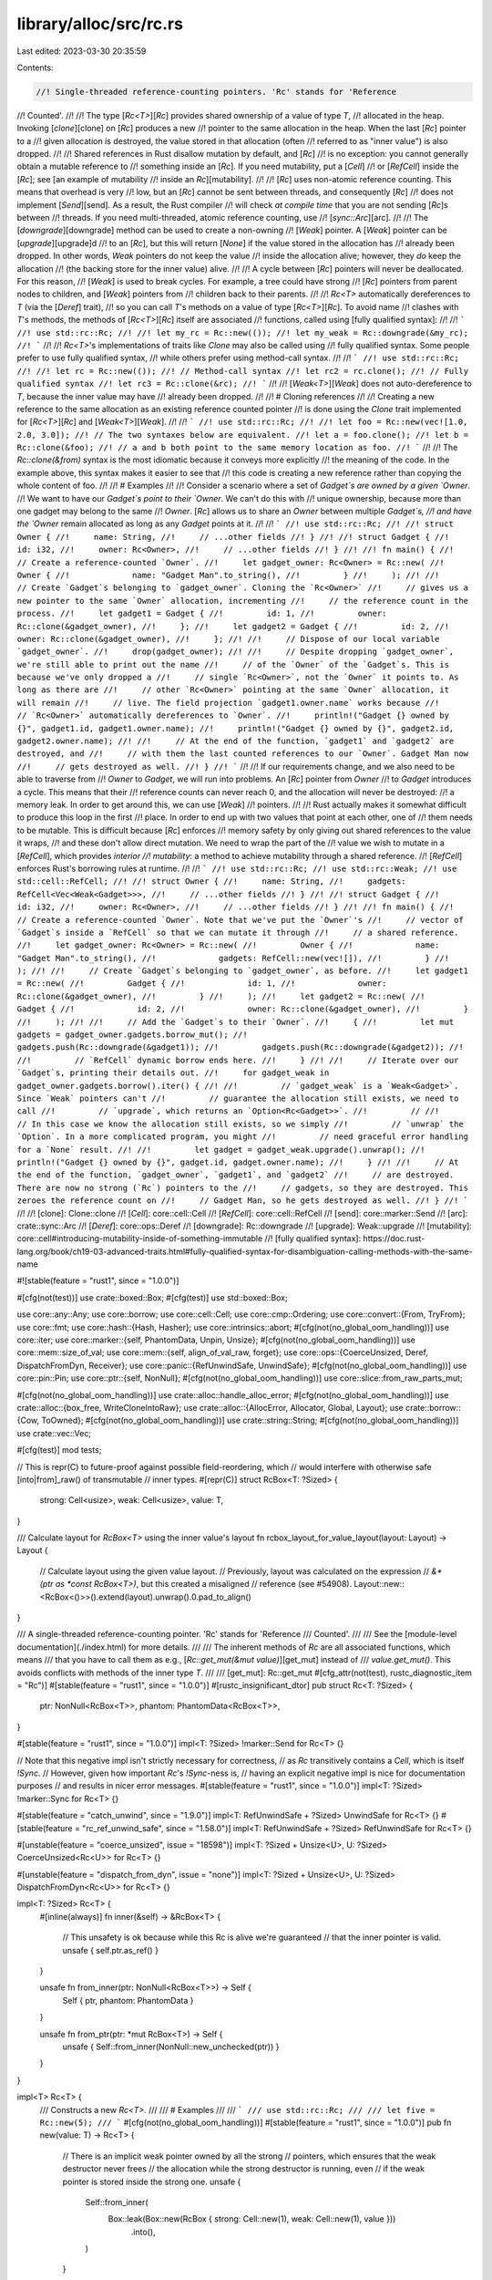 library/alloc/src/rc.rs
=======================

Last edited: 2023-03-30 20:35:59

Contents:

.. code-block:: rs

    //! Single-threaded reference-counting pointers. 'Rc' stands for 'Reference
//! Counted'.
//!
//! The type [`Rc<T>`][`Rc`] provides shared ownership of a value of type `T`,
//! allocated in the heap. Invoking [`clone`][clone] on [`Rc`] produces a new
//! pointer to the same allocation in the heap. When the last [`Rc`] pointer to a
//! given allocation is destroyed, the value stored in that allocation (often
//! referred to as "inner value") is also dropped.
//!
//! Shared references in Rust disallow mutation by default, and [`Rc`]
//! is no exception: you cannot generally obtain a mutable reference to
//! something inside an [`Rc`]. If you need mutability, put a [`Cell`]
//! or [`RefCell`] inside the [`Rc`]; see [an example of mutability
//! inside an `Rc`][mutability].
//!
//! [`Rc`] uses non-atomic reference counting. This means that overhead is very
//! low, but an [`Rc`] cannot be sent between threads, and consequently [`Rc`]
//! does not implement [`Send`][send]. As a result, the Rust compiler
//! will check *at compile time* that you are not sending [`Rc`]s between
//! threads. If you need multi-threaded, atomic reference counting, use
//! [`sync::Arc`][arc].
//!
//! The [`downgrade`][downgrade] method can be used to create a non-owning
//! [`Weak`] pointer. A [`Weak`] pointer can be [`upgrade`][upgrade]d
//! to an [`Rc`], but this will return [`None`] if the value stored in the allocation has
//! already been dropped. In other words, `Weak` pointers do not keep the value
//! inside the allocation alive; however, they *do* keep the allocation
//! (the backing store for the inner value) alive.
//!
//! A cycle between [`Rc`] pointers will never be deallocated. For this reason,
//! [`Weak`] is used to break cycles. For example, a tree could have strong
//! [`Rc`] pointers from parent nodes to children, and [`Weak`] pointers from
//! children back to their parents.
//!
//! `Rc<T>` automatically dereferences to `T` (via the [`Deref`] trait),
//! so you can call `T`'s methods on a value of type [`Rc<T>`][`Rc`]. To avoid name
//! clashes with `T`'s methods, the methods of [`Rc<T>`][`Rc`] itself are associated
//! functions, called using [fully qualified syntax]:
//!
//! ```
//! use std::rc::Rc;
//!
//! let my_rc = Rc::new(());
//! let my_weak = Rc::downgrade(&my_rc);
//! ```
//!
//! `Rc<T>`'s implementations of traits like `Clone` may also be called using
//! fully qualified syntax. Some people prefer to use fully qualified syntax,
//! while others prefer using method-call syntax.
//!
//! ```
//! use std::rc::Rc;
//!
//! let rc = Rc::new(());
//! // Method-call syntax
//! let rc2 = rc.clone();
//! // Fully qualified syntax
//! let rc3 = Rc::clone(&rc);
//! ```
//!
//! [`Weak<T>`][`Weak`] does not auto-dereference to `T`, because the inner value may have
//! already been dropped.
//!
//! # Cloning references
//!
//! Creating a new reference to the same allocation as an existing reference counted pointer
//! is done using the `Clone` trait implemented for [`Rc<T>`][`Rc`] and [`Weak<T>`][`Weak`].
//!
//! ```
//! use std::rc::Rc;
//!
//! let foo = Rc::new(vec![1.0, 2.0, 3.0]);
//! // The two syntaxes below are equivalent.
//! let a = foo.clone();
//! let b = Rc::clone(&foo);
//! // a and b both point to the same memory location as foo.
//! ```
//!
//! The `Rc::clone(&from)` syntax is the most idiomatic because it conveys more explicitly
//! the meaning of the code. In the example above, this syntax makes it easier to see that
//! this code is creating a new reference rather than copying the whole content of foo.
//!
//! # Examples
//!
//! Consider a scenario where a set of `Gadget`s are owned by a given `Owner`.
//! We want to have our `Gadget`s point to their `Owner`. We can't do this with
//! unique ownership, because more than one gadget may belong to the same
//! `Owner`. [`Rc`] allows us to share an `Owner` between multiple `Gadget`s,
//! and have the `Owner` remain allocated as long as any `Gadget` points at it.
//!
//! ```
//! use std::rc::Rc;
//!
//! struct Owner {
//!     name: String,
//!     // ...other fields
//! }
//!
//! struct Gadget {
//!     id: i32,
//!     owner: Rc<Owner>,
//!     // ...other fields
//! }
//!
//! fn main() {
//!     // Create a reference-counted `Owner`.
//!     let gadget_owner: Rc<Owner> = Rc::new(
//!         Owner {
//!             name: "Gadget Man".to_string(),
//!         }
//!     );
//!
//!     // Create `Gadget`s belonging to `gadget_owner`. Cloning the `Rc<Owner>`
//!     // gives us a new pointer to the same `Owner` allocation, incrementing
//!     // the reference count in the process.
//!     let gadget1 = Gadget {
//!         id: 1,
//!         owner: Rc::clone(&gadget_owner),
//!     };
//!     let gadget2 = Gadget {
//!         id: 2,
//!         owner: Rc::clone(&gadget_owner),
//!     };
//!
//!     // Dispose of our local variable `gadget_owner`.
//!     drop(gadget_owner);
//!
//!     // Despite dropping `gadget_owner`, we're still able to print out the name
//!     // of the `Owner` of the `Gadget`s. This is because we've only dropped a
//!     // single `Rc<Owner>`, not the `Owner` it points to. As long as there are
//!     // other `Rc<Owner>` pointing at the same `Owner` allocation, it will remain
//!     // live. The field projection `gadget1.owner.name` works because
//!     // `Rc<Owner>` automatically dereferences to `Owner`.
//!     println!("Gadget {} owned by {}", gadget1.id, gadget1.owner.name);
//!     println!("Gadget {} owned by {}", gadget2.id, gadget2.owner.name);
//!
//!     // At the end of the function, `gadget1` and `gadget2` are destroyed, and
//!     // with them the last counted references to our `Owner`. Gadget Man now
//!     // gets destroyed as well.
//! }
//! ```
//!
//! If our requirements change, and we also need to be able to traverse from
//! `Owner` to `Gadget`, we will run into problems. An [`Rc`] pointer from `Owner`
//! to `Gadget` introduces a cycle. This means that their
//! reference counts can never reach 0, and the allocation will never be destroyed:
//! a memory leak. In order to get around this, we can use [`Weak`]
//! pointers.
//!
//! Rust actually makes it somewhat difficult to produce this loop in the first
//! place. In order to end up with two values that point at each other, one of
//! them needs to be mutable. This is difficult because [`Rc`] enforces
//! memory safety by only giving out shared references to the value it wraps,
//! and these don't allow direct mutation. We need to wrap the part of the
//! value we wish to mutate in a [`RefCell`], which provides *interior
//! mutability*: a method to achieve mutability through a shared reference.
//! [`RefCell`] enforces Rust's borrowing rules at runtime.
//!
//! ```
//! use std::rc::Rc;
//! use std::rc::Weak;
//! use std::cell::RefCell;
//!
//! struct Owner {
//!     name: String,
//!     gadgets: RefCell<Vec<Weak<Gadget>>>,
//!     // ...other fields
//! }
//!
//! struct Gadget {
//!     id: i32,
//!     owner: Rc<Owner>,
//!     // ...other fields
//! }
//!
//! fn main() {
//!     // Create a reference-counted `Owner`. Note that we've put the `Owner`'s
//!     // vector of `Gadget`s inside a `RefCell` so that we can mutate it through
//!     // a shared reference.
//!     let gadget_owner: Rc<Owner> = Rc::new(
//!         Owner {
//!             name: "Gadget Man".to_string(),
//!             gadgets: RefCell::new(vec![]),
//!         }
//!     );
//!
//!     // Create `Gadget`s belonging to `gadget_owner`, as before.
//!     let gadget1 = Rc::new(
//!         Gadget {
//!             id: 1,
//!             owner: Rc::clone(&gadget_owner),
//!         }
//!     );
//!     let gadget2 = Rc::new(
//!         Gadget {
//!             id: 2,
//!             owner: Rc::clone(&gadget_owner),
//!         }
//!     );
//!
//!     // Add the `Gadget`s to their `Owner`.
//!     {
//!         let mut gadgets = gadget_owner.gadgets.borrow_mut();
//!         gadgets.push(Rc::downgrade(&gadget1));
//!         gadgets.push(Rc::downgrade(&gadget2));
//!
//!         // `RefCell` dynamic borrow ends here.
//!     }
//!
//!     // Iterate over our `Gadget`s, printing their details out.
//!     for gadget_weak in gadget_owner.gadgets.borrow().iter() {
//!
//!         // `gadget_weak` is a `Weak<Gadget>`. Since `Weak` pointers can't
//!         // guarantee the allocation still exists, we need to call
//!         // `upgrade`, which returns an `Option<Rc<Gadget>>`.
//!         //
//!         // In this case we know the allocation still exists, so we simply
//!         // `unwrap` the `Option`. In a more complicated program, you might
//!         // need graceful error handling for a `None` result.
//!
//!         let gadget = gadget_weak.upgrade().unwrap();
//!         println!("Gadget {} owned by {}", gadget.id, gadget.owner.name);
//!     }
//!
//!     // At the end of the function, `gadget_owner`, `gadget1`, and `gadget2`
//!     // are destroyed. There are now no strong (`Rc`) pointers to the
//!     // gadgets, so they are destroyed. This zeroes the reference count on
//!     // Gadget Man, so he gets destroyed as well.
//! }
//! ```
//!
//! [clone]: Clone::clone
//! [`Cell`]: core::cell::Cell
//! [`RefCell`]: core::cell::RefCell
//! [send]: core::marker::Send
//! [arc]: crate::sync::Arc
//! [`Deref`]: core::ops::Deref
//! [downgrade]: Rc::downgrade
//! [upgrade]: Weak::upgrade
//! [mutability]: core::cell#introducing-mutability-inside-of-something-immutable
//! [fully qualified syntax]: https://doc.rust-lang.org/book/ch19-03-advanced-traits.html#fully-qualified-syntax-for-disambiguation-calling-methods-with-the-same-name

#![stable(feature = "rust1", since = "1.0.0")]

#[cfg(not(test))]
use crate::boxed::Box;
#[cfg(test)]
use std::boxed::Box;

use core::any::Any;
use core::borrow;
use core::cell::Cell;
use core::cmp::Ordering;
use core::convert::{From, TryFrom};
use core::fmt;
use core::hash::{Hash, Hasher};
use core::intrinsics::abort;
#[cfg(not(no_global_oom_handling))]
use core::iter;
use core::marker::{self, PhantomData, Unpin, Unsize};
#[cfg(not(no_global_oom_handling))]
use core::mem::size_of_val;
use core::mem::{self, align_of_val_raw, forget};
use core::ops::{CoerceUnsized, Deref, DispatchFromDyn, Receiver};
use core::panic::{RefUnwindSafe, UnwindSafe};
#[cfg(not(no_global_oom_handling))]
use core::pin::Pin;
use core::ptr::{self, NonNull};
#[cfg(not(no_global_oom_handling))]
use core::slice::from_raw_parts_mut;

#[cfg(not(no_global_oom_handling))]
use crate::alloc::handle_alloc_error;
#[cfg(not(no_global_oom_handling))]
use crate::alloc::{box_free, WriteCloneIntoRaw};
use crate::alloc::{AllocError, Allocator, Global, Layout};
use crate::borrow::{Cow, ToOwned};
#[cfg(not(no_global_oom_handling))]
use crate::string::String;
#[cfg(not(no_global_oom_handling))]
use crate::vec::Vec;

#[cfg(test)]
mod tests;

// This is repr(C) to future-proof against possible field-reordering, which
// would interfere with otherwise safe [into|from]_raw() of transmutable
// inner types.
#[repr(C)]
struct RcBox<T: ?Sized> {
    strong: Cell<usize>,
    weak: Cell<usize>,
    value: T,
}

/// Calculate layout for `RcBox<T>` using the inner value's layout
fn rcbox_layout_for_value_layout(layout: Layout) -> Layout {
    // Calculate layout using the given value layout.
    // Previously, layout was calculated on the expression
    // `&*(ptr as *const RcBox<T>)`, but this created a misaligned
    // reference (see #54908).
    Layout::new::<RcBox<()>>().extend(layout).unwrap().0.pad_to_align()
}

/// A single-threaded reference-counting pointer. 'Rc' stands for 'Reference
/// Counted'.
///
/// See the [module-level documentation](./index.html) for more details.
///
/// The inherent methods of `Rc` are all associated functions, which means
/// that you have to call them as e.g., [`Rc::get_mut(&mut value)`][get_mut] instead of
/// `value.get_mut()`. This avoids conflicts with methods of the inner type `T`.
///
/// [get_mut]: Rc::get_mut
#[cfg_attr(not(test), rustc_diagnostic_item = "Rc")]
#[stable(feature = "rust1", since = "1.0.0")]
#[rustc_insignificant_dtor]
pub struct Rc<T: ?Sized> {
    ptr: NonNull<RcBox<T>>,
    phantom: PhantomData<RcBox<T>>,
}

#[stable(feature = "rust1", since = "1.0.0")]
impl<T: ?Sized> !marker::Send for Rc<T> {}

// Note that this negative impl isn't strictly necessary for correctness,
// as `Rc` transitively contains a `Cell`, which is itself `!Sync`.
// However, given how important `Rc`'s `!Sync`-ness is,
// having an explicit negative impl is nice for documentation purposes
// and results in nicer error messages.
#[stable(feature = "rust1", since = "1.0.0")]
impl<T: ?Sized> !marker::Sync for Rc<T> {}

#[stable(feature = "catch_unwind", since = "1.9.0")]
impl<T: RefUnwindSafe + ?Sized> UnwindSafe for Rc<T> {}
#[stable(feature = "rc_ref_unwind_safe", since = "1.58.0")]
impl<T: RefUnwindSafe + ?Sized> RefUnwindSafe for Rc<T> {}

#[unstable(feature = "coerce_unsized", issue = "18598")]
impl<T: ?Sized + Unsize<U>, U: ?Sized> CoerceUnsized<Rc<U>> for Rc<T> {}

#[unstable(feature = "dispatch_from_dyn", issue = "none")]
impl<T: ?Sized + Unsize<U>, U: ?Sized> DispatchFromDyn<Rc<U>> for Rc<T> {}

impl<T: ?Sized> Rc<T> {
    #[inline(always)]
    fn inner(&self) -> &RcBox<T> {
        // This unsafety is ok because while this Rc is alive we're guaranteed
        // that the inner pointer is valid.
        unsafe { self.ptr.as_ref() }
    }

    unsafe fn from_inner(ptr: NonNull<RcBox<T>>) -> Self {
        Self { ptr, phantom: PhantomData }
    }

    unsafe fn from_ptr(ptr: *mut RcBox<T>) -> Self {
        unsafe { Self::from_inner(NonNull::new_unchecked(ptr)) }
    }
}

impl<T> Rc<T> {
    /// Constructs a new `Rc<T>`.
    ///
    /// # Examples
    ///
    /// ```
    /// use std::rc::Rc;
    ///
    /// let five = Rc::new(5);
    /// ```
    #[cfg(not(no_global_oom_handling))]
    #[stable(feature = "rust1", since = "1.0.0")]
    pub fn new(value: T) -> Rc<T> {
        // There is an implicit weak pointer owned by all the strong
        // pointers, which ensures that the weak destructor never frees
        // the allocation while the strong destructor is running, even
        // if the weak pointer is stored inside the strong one.
        unsafe {
            Self::from_inner(
                Box::leak(Box::new(RcBox { strong: Cell::new(1), weak: Cell::new(1), value }))
                    .into(),
            )
        }
    }

    /// Constructs a new `Rc<T>` while giving you a `Weak<T>` to the allocation,
    /// to allow you to construct a `T` which holds a weak pointer to itself.
    ///
    /// Generally, a structure circularly referencing itself, either directly or
    /// indirectly, should not hold a strong reference to itself to prevent a memory leak.
    /// Using this function, you get access to the weak pointer during the
    /// initialization of `T`, before the `Rc<T>` is created, such that you can
    /// clone and store it inside the `T`.
    ///
    /// `new_cyclic` first allocates the managed allocation for the `Rc<T>`,
    /// then calls your closure, giving it a `Weak<T>` to this allocation,
    /// and only afterwards completes the construction of the `Rc<T>` by placing
    /// the `T` returned from your closure into the allocation.
    ///
    /// Since the new `Rc<T>` is not fully-constructed until `Rc<T>::new_cyclic`
    /// returns, calling [`upgrade`] on the weak reference inside your closure will
    /// fail and result in a `None` value.
    ///
    /// # Panics
    ///
    /// If `data_fn` panics, the panic is propagated to the caller, and the
    /// temporary [`Weak<T>`] is dropped normally.
    ///
    /// # Examples
    ///
    /// ```
    /// # #![allow(dead_code)]
    /// use std::rc::{Rc, Weak};
    ///
    /// struct Gadget {
    ///     me: Weak<Gadget>,
    /// }
    ///
    /// impl Gadget {
    ///     /// Construct a reference counted Gadget.
    ///     fn new() -> Rc<Self> {
    ///         // `me` is a `Weak<Gadget>` pointing at the new allocation of the
    ///         // `Rc` we're constructing.
    ///         Rc::new_cyclic(|me| {
    ///             // Create the actual struct here.
    ///             Gadget { me: me.clone() }
    ///         })
    ///     }
    ///
    ///     /// Return a reference counted pointer to Self.
    ///     fn me(&self) -> Rc<Self> {
    ///         self.me.upgrade().unwrap()
    ///     }
    /// }
    /// ```
    /// [`upgrade`]: Weak::upgrade
    #[cfg(not(no_global_oom_handling))]
    #[stable(feature = "arc_new_cyclic", since = "1.60.0")]
    pub fn new_cyclic<F>(data_fn: F) -> Rc<T>
    where
        F: FnOnce(&Weak<T>) -> T,
    {
        // Construct the inner in the "uninitialized" state with a single
        // weak reference.
        let uninit_ptr: NonNull<_> = Box::leak(Box::new(RcBox {
            strong: Cell::new(0),
            weak: Cell::new(1),
            value: mem::MaybeUninit::<T>::uninit(),
        }))
        .into();

        let init_ptr: NonNull<RcBox<T>> = uninit_ptr.cast();

        let weak = Weak { ptr: init_ptr };

        // It's important we don't give up ownership of the weak pointer, or
        // else the memory might be freed by the time `data_fn` returns. If
        // we really wanted to pass ownership, we could create an additional
        // weak pointer for ourselves, but this would result in additional
        // updates to the weak reference count which might not be necessary
        // otherwise.
        let data = data_fn(&weak);

        let strong = unsafe {
            let inner = init_ptr.as_ptr();
            ptr::write(ptr::addr_of_mut!((*inner).value), data);

            let prev_value = (*inner).strong.get();
            debug_assert_eq!(prev_value, 0, "No prior strong references should exist");
            (*inner).strong.set(1);

            Rc::from_inner(init_ptr)
        };

        // Strong references should collectively own a shared weak reference,
        // so don't run the destructor for our old weak reference.
        mem::forget(weak);
        strong
    }

    /// Constructs a new `Rc` with uninitialized contents.
    ///
    /// # Examples
    ///
    /// ```
    /// #![feature(new_uninit)]
    /// #![feature(get_mut_unchecked)]
    ///
    /// use std::rc::Rc;
    ///
    /// let mut five = Rc::<u32>::new_uninit();
    ///
    /// // Deferred initialization:
    /// Rc::get_mut(&mut five).unwrap().write(5);
    ///
    /// let five = unsafe { five.assume_init() };
    ///
    /// assert_eq!(*five, 5)
    /// ```
    #[cfg(not(no_global_oom_handling))]
    #[unstable(feature = "new_uninit", issue = "63291")]
    #[must_use]
    pub fn new_uninit() -> Rc<mem::MaybeUninit<T>> {
        unsafe {
            Rc::from_ptr(Rc::allocate_for_layout(
                Layout::new::<T>(),
                |layout| Global.allocate(layout),
                |mem| mem as *mut RcBox<mem::MaybeUninit<T>>,
            ))
        }
    }

    /// Constructs a new `Rc` with uninitialized contents, with the memory
    /// being filled with `0` bytes.
    ///
    /// See [`MaybeUninit::zeroed`][zeroed] for examples of correct and
    /// incorrect usage of this method.
    ///
    /// # Examples
    ///
    /// ```
    /// #![feature(new_uninit)]
    ///
    /// use std::rc::Rc;
    ///
    /// let zero = Rc::<u32>::new_zeroed();
    /// let zero = unsafe { zero.assume_init() };
    ///
    /// assert_eq!(*zero, 0)
    /// ```
    ///
    /// [zeroed]: mem::MaybeUninit::zeroed
    #[cfg(not(no_global_oom_handling))]
    #[unstable(feature = "new_uninit", issue = "63291")]
    #[must_use]
    pub fn new_zeroed() -> Rc<mem::MaybeUninit<T>> {
        unsafe {
            Rc::from_ptr(Rc::allocate_for_layout(
                Layout::new::<T>(),
                |layout| Global.allocate_zeroed(layout),
                |mem| mem as *mut RcBox<mem::MaybeUninit<T>>,
            ))
        }
    }

    /// Constructs a new `Rc<T>`, returning an error if the allocation fails
    ///
    /// # Examples
    ///
    /// ```
    /// #![feature(allocator_api)]
    /// use std::rc::Rc;
    ///
    /// let five = Rc::try_new(5);
    /// # Ok::<(), std::alloc::AllocError>(())
    /// ```
    #[unstable(feature = "allocator_api", issue = "32838")]
    pub fn try_new(value: T) -> Result<Rc<T>, AllocError> {
        // There is an implicit weak pointer owned by all the strong
        // pointers, which ensures that the weak destructor never frees
        // the allocation while the strong destructor is running, even
        // if the weak pointer is stored inside the strong one.
        unsafe {
            Ok(Self::from_inner(
                Box::leak(Box::try_new(RcBox { strong: Cell::new(1), weak: Cell::new(1), value })?)
                    .into(),
            ))
        }
    }

    /// Constructs a new `Rc` with uninitialized contents, returning an error if the allocation fails
    ///
    /// # Examples
    ///
    /// ```
    /// #![feature(allocator_api, new_uninit)]
    /// #![feature(get_mut_unchecked)]
    ///
    /// use std::rc::Rc;
    ///
    /// let mut five = Rc::<u32>::try_new_uninit()?;
    ///
    /// // Deferred initialization:
    /// Rc::get_mut(&mut five).unwrap().write(5);
    ///
    /// let five = unsafe { five.assume_init() };
    ///
    /// assert_eq!(*five, 5);
    /// # Ok::<(), std::alloc::AllocError>(())
    /// ```
    #[unstable(feature = "allocator_api", issue = "32838")]
    // #[unstable(feature = "new_uninit", issue = "63291")]
    pub fn try_new_uninit() -> Result<Rc<mem::MaybeUninit<T>>, AllocError> {
        unsafe {
            Ok(Rc::from_ptr(Rc::try_allocate_for_layout(
                Layout::new::<T>(),
                |layout| Global.allocate(layout),
                |mem| mem as *mut RcBox<mem::MaybeUninit<T>>,
            )?))
        }
    }

    /// Constructs a new `Rc` with uninitialized contents, with the memory
    /// being filled with `0` bytes, returning an error if the allocation fails
    ///
    /// See [`MaybeUninit::zeroed`][zeroed] for examples of correct and
    /// incorrect usage of this method.
    ///
    /// # Examples
    ///
    /// ```
    /// #![feature(allocator_api, new_uninit)]
    ///
    /// use std::rc::Rc;
    ///
    /// let zero = Rc::<u32>::try_new_zeroed()?;
    /// let zero = unsafe { zero.assume_init() };
    ///
    /// assert_eq!(*zero, 0);
    /// # Ok::<(), std::alloc::AllocError>(())
    /// ```
    ///
    /// [zeroed]: mem::MaybeUninit::zeroed
    #[unstable(feature = "allocator_api", issue = "32838")]
    //#[unstable(feature = "new_uninit", issue = "63291")]
    pub fn try_new_zeroed() -> Result<Rc<mem::MaybeUninit<T>>, AllocError> {
        unsafe {
            Ok(Rc::from_ptr(Rc::try_allocate_for_layout(
                Layout::new::<T>(),
                |layout| Global.allocate_zeroed(layout),
                |mem| mem as *mut RcBox<mem::MaybeUninit<T>>,
            )?))
        }
    }
    /// Constructs a new `Pin<Rc<T>>`. If `T` does not implement `Unpin`, then
    /// `value` will be pinned in memory and unable to be moved.
    #[cfg(not(no_global_oom_handling))]
    #[stable(feature = "pin", since = "1.33.0")]
    #[must_use]
    pub fn pin(value: T) -> Pin<Rc<T>> {
        unsafe { Pin::new_unchecked(Rc::new(value)) }
    }

    /// Returns the inner value, if the `Rc` has exactly one strong reference.
    ///
    /// Otherwise, an [`Err`] is returned with the same `Rc` that was
    /// passed in.
    ///
    /// This will succeed even if there are outstanding weak references.
    ///
    /// # Examples
    ///
    /// ```
    /// use std::rc::Rc;
    ///
    /// let x = Rc::new(3);
    /// assert_eq!(Rc::try_unwrap(x), Ok(3));
    ///
    /// let x = Rc::new(4);
    /// let _y = Rc::clone(&x);
    /// assert_eq!(*Rc::try_unwrap(x).unwrap_err(), 4);
    /// ```
    #[inline]
    #[stable(feature = "rc_unique", since = "1.4.0")]
    pub fn try_unwrap(this: Self) -> Result<T, Self> {
        if Rc::strong_count(&this) == 1 {
            unsafe {
                let val = ptr::read(&*this); // copy the contained object

                // Indicate to Weaks that they can't be promoted by decrementing
                // the strong count, and then remove the implicit "strong weak"
                // pointer while also handling drop logic by just crafting a
                // fake Weak.
                this.inner().dec_strong();
                let _weak = Weak { ptr: this.ptr };
                forget(this);
                Ok(val)
            }
        } else {
            Err(this)
        }
    }
}

impl<T> Rc<[T]> {
    /// Constructs a new reference-counted slice with uninitialized contents.
    ///
    /// # Examples
    ///
    /// ```
    /// #![feature(new_uninit)]
    /// #![feature(get_mut_unchecked)]
    ///
    /// use std::rc::Rc;
    ///
    /// let mut values = Rc::<[u32]>::new_uninit_slice(3);
    ///
    /// // Deferred initialization:
    /// let data = Rc::get_mut(&mut values).unwrap();
    /// data[0].write(1);
    /// data[1].write(2);
    /// data[2].write(3);
    ///
    /// let values = unsafe { values.assume_init() };
    ///
    /// assert_eq!(*values, [1, 2, 3])
    /// ```
    #[cfg(not(no_global_oom_handling))]
    #[unstable(feature = "new_uninit", issue = "63291")]
    #[must_use]
    pub fn new_uninit_slice(len: usize) -> Rc<[mem::MaybeUninit<T>]> {
        unsafe { Rc::from_ptr(Rc::allocate_for_slice(len)) }
    }

    /// Constructs a new reference-counted slice with uninitialized contents, with the memory being
    /// filled with `0` bytes.
    ///
    /// See [`MaybeUninit::zeroed`][zeroed] for examples of correct and
    /// incorrect usage of this method.
    ///
    /// # Examples
    ///
    /// ```
    /// #![feature(new_uninit)]
    ///
    /// use std::rc::Rc;
    ///
    /// let values = Rc::<[u32]>::new_zeroed_slice(3);
    /// let values = unsafe { values.assume_init() };
    ///
    /// assert_eq!(*values, [0, 0, 0])
    /// ```
    ///
    /// [zeroed]: mem::MaybeUninit::zeroed
    #[cfg(not(no_global_oom_handling))]
    #[unstable(feature = "new_uninit", issue = "63291")]
    #[must_use]
    pub fn new_zeroed_slice(len: usize) -> Rc<[mem::MaybeUninit<T>]> {
        unsafe {
            Rc::from_ptr(Rc::allocate_for_layout(
                Layout::array::<T>(len).unwrap(),
                |layout| Global.allocate_zeroed(layout),
                |mem| {
                    ptr::slice_from_raw_parts_mut(mem as *mut T, len)
                        as *mut RcBox<[mem::MaybeUninit<T>]>
                },
            ))
        }
    }
}

impl<T> Rc<mem::MaybeUninit<T>> {
    /// Converts to `Rc<T>`.
    ///
    /// # Safety
    ///
    /// As with [`MaybeUninit::assume_init`],
    /// it is up to the caller to guarantee that the inner value
    /// really is in an initialized state.
    /// Calling this when the content is not yet fully initialized
    /// causes immediate undefined behavior.
    ///
    /// [`MaybeUninit::assume_init`]: mem::MaybeUninit::assume_init
    ///
    /// # Examples
    ///
    /// ```
    /// #![feature(new_uninit)]
    /// #![feature(get_mut_unchecked)]
    ///
    /// use std::rc::Rc;
    ///
    /// let mut five = Rc::<u32>::new_uninit();
    ///
    /// // Deferred initialization:
    /// Rc::get_mut(&mut five).unwrap().write(5);
    ///
    /// let five = unsafe { five.assume_init() };
    ///
    /// assert_eq!(*five, 5)
    /// ```
    #[unstable(feature = "new_uninit", issue = "63291")]
    #[inline]
    pub unsafe fn assume_init(self) -> Rc<T> {
        unsafe { Rc::from_inner(mem::ManuallyDrop::new(self).ptr.cast()) }
    }
}

impl<T> Rc<[mem::MaybeUninit<T>]> {
    /// Converts to `Rc<[T]>`.
    ///
    /// # Safety
    ///
    /// As with [`MaybeUninit::assume_init`],
    /// it is up to the caller to guarantee that the inner value
    /// really is in an initialized state.
    /// Calling this when the content is not yet fully initialized
    /// causes immediate undefined behavior.
    ///
    /// [`MaybeUninit::assume_init`]: mem::MaybeUninit::assume_init
    ///
    /// # Examples
    ///
    /// ```
    /// #![feature(new_uninit)]
    /// #![feature(get_mut_unchecked)]
    ///
    /// use std::rc::Rc;
    ///
    /// let mut values = Rc::<[u32]>::new_uninit_slice(3);
    ///
    /// // Deferred initialization:
    /// let data = Rc::get_mut(&mut values).unwrap();
    /// data[0].write(1);
    /// data[1].write(2);
    /// data[2].write(3);
    ///
    /// let values = unsafe { values.assume_init() };
    ///
    /// assert_eq!(*values, [1, 2, 3])
    /// ```
    #[unstable(feature = "new_uninit", issue = "63291")]
    #[inline]
    pub unsafe fn assume_init(self) -> Rc<[T]> {
        unsafe { Rc::from_ptr(mem::ManuallyDrop::new(self).ptr.as_ptr() as _) }
    }
}

impl<T: ?Sized> Rc<T> {
    /// Consumes the `Rc`, returning the wrapped pointer.
    ///
    /// To avoid a memory leak the pointer must be converted back to an `Rc` using
    /// [`Rc::from_raw`].
    ///
    /// # Examples
    ///
    /// ```
    /// use std::rc::Rc;
    ///
    /// let x = Rc::new("hello".to_owned());
    /// let x_ptr = Rc::into_raw(x);
    /// assert_eq!(unsafe { &*x_ptr }, "hello");
    /// ```
    #[stable(feature = "rc_raw", since = "1.17.0")]
    pub fn into_raw(this: Self) -> *const T {
        let ptr = Self::as_ptr(&this);
        mem::forget(this);
        ptr
    }

    /// Provides a raw pointer to the data.
    ///
    /// The counts are not affected in any way and the `Rc` is not consumed. The pointer is valid
    /// for as long there are strong counts in the `Rc`.
    ///
    /// # Examples
    ///
    /// ```
    /// use std::rc::Rc;
    ///
    /// let x = Rc::new("hello".to_owned());
    /// let y = Rc::clone(&x);
    /// let x_ptr = Rc::as_ptr(&x);
    /// assert_eq!(x_ptr, Rc::as_ptr(&y));
    /// assert_eq!(unsafe { &*x_ptr }, "hello");
    /// ```
    #[stable(feature = "weak_into_raw", since = "1.45.0")]
    pub fn as_ptr(this: &Self) -> *const T {
        let ptr: *mut RcBox<T> = NonNull::as_ptr(this.ptr);

        // SAFETY: This cannot go through Deref::deref or Rc::inner because
        // this is required to retain raw/mut provenance such that e.g. `get_mut` can
        // write through the pointer after the Rc is recovered through `from_raw`.
        unsafe { ptr::addr_of_mut!((*ptr).value) }
    }

    /// Constructs an `Rc<T>` from a raw pointer.
    ///
    /// The raw pointer must have been previously returned by a call to
    /// [`Rc<U>::into_raw`][into_raw] where `U` must have the same size
    /// and alignment as `T`. This is trivially true if `U` is `T`.
    /// Note that if `U` is not `T` but has the same size and alignment, this is
    /// basically like transmuting references of different types. See
    /// [`mem::transmute`] for more information on what
    /// restrictions apply in this case.
    ///
    /// The user of `from_raw` has to make sure a specific value of `T` is only
    /// dropped once.
    ///
    /// This function is unsafe because improper use may lead to memory unsafety,
    /// even if the returned `Rc<T>` is never accessed.
    ///
    /// [into_raw]: Rc::into_raw
    ///
    /// # Examples
    ///
    /// ```
    /// use std::rc::Rc;
    ///
    /// let x = Rc::new("hello".to_owned());
    /// let x_ptr = Rc::into_raw(x);
    ///
    /// unsafe {
    ///     // Convert back to an `Rc` to prevent leak.
    ///     let x = Rc::from_raw(x_ptr);
    ///     assert_eq!(&*x, "hello");
    ///
    ///     // Further calls to `Rc::from_raw(x_ptr)` would be memory-unsafe.
    /// }
    ///
    /// // The memory was freed when `x` went out of scope above, so `x_ptr` is now dangling!
    /// ```
    #[stable(feature = "rc_raw", since = "1.17.0")]
    pub unsafe fn from_raw(ptr: *const T) -> Self {
        let offset = unsafe { data_offset(ptr) };

        // Reverse the offset to find the original RcBox.
        let rc_ptr = unsafe { ptr.byte_sub(offset) as *mut RcBox<T> };

        unsafe { Self::from_ptr(rc_ptr) }
    }

    /// Creates a new [`Weak`] pointer to this allocation.
    ///
    /// # Examples
    ///
    /// ```
    /// use std::rc::Rc;
    ///
    /// let five = Rc::new(5);
    ///
    /// let weak_five = Rc::downgrade(&five);
    /// ```
    #[must_use = "this returns a new `Weak` pointer, \
                  without modifying the original `Rc`"]
    #[stable(feature = "rc_weak", since = "1.4.0")]
    pub fn downgrade(this: &Self) -> Weak<T> {
        this.inner().inc_weak();
        // Make sure we do not create a dangling Weak
        debug_assert!(!is_dangling(this.ptr.as_ptr()));
        Weak { ptr: this.ptr }
    }

    /// Gets the number of [`Weak`] pointers to this allocation.
    ///
    /// # Examples
    ///
    /// ```
    /// use std::rc::Rc;
    ///
    /// let five = Rc::new(5);
    /// let _weak_five = Rc::downgrade(&five);
    ///
    /// assert_eq!(1, Rc::weak_count(&five));
    /// ```
    #[inline]
    #[stable(feature = "rc_counts", since = "1.15.0")]
    pub fn weak_count(this: &Self) -> usize {
        this.inner().weak() - 1
    }

    /// Gets the number of strong (`Rc`) pointers to this allocation.
    ///
    /// # Examples
    ///
    /// ```
    /// use std::rc::Rc;
    ///
    /// let five = Rc::new(5);
    /// let _also_five = Rc::clone(&five);
    ///
    /// assert_eq!(2, Rc::strong_count(&five));
    /// ```
    #[inline]
    #[stable(feature = "rc_counts", since = "1.15.0")]
    pub fn strong_count(this: &Self) -> usize {
        this.inner().strong()
    }

    /// Increments the strong reference count on the `Rc<T>` associated with the
    /// provided pointer by one.
    ///
    /// # Safety
    ///
    /// The pointer must have been obtained through `Rc::into_raw`, and the
    /// associated `Rc` instance must be valid (i.e. the strong count must be at
    /// least 1) for the duration of this method.
    ///
    /// # Examples
    ///
    /// ```
    /// use std::rc::Rc;
    ///
    /// let five = Rc::new(5);
    ///
    /// unsafe {
    ///     let ptr = Rc::into_raw(five);
    ///     Rc::increment_strong_count(ptr);
    ///
    ///     let five = Rc::from_raw(ptr);
    ///     assert_eq!(2, Rc::strong_count(&five));
    /// }
    /// ```
    #[inline]
    #[stable(feature = "rc_mutate_strong_count", since = "1.53.0")]
    pub unsafe fn increment_strong_count(ptr: *const T) {
        // Retain Rc, but don't touch refcount by wrapping in ManuallyDrop
        let rc = unsafe { mem::ManuallyDrop::new(Rc::<T>::from_raw(ptr)) };
        // Now increase refcount, but don't drop new refcount either
        let _rc_clone: mem::ManuallyDrop<_> = rc.clone();
    }

    /// Decrements the strong reference count on the `Rc<T>` associated with the
    /// provided pointer by one.
    ///
    /// # Safety
    ///
    /// The pointer must have been obtained through `Rc::into_raw`, and the
    /// associated `Rc` instance must be valid (i.e. the strong count must be at
    /// least 1) when invoking this method. This method can be used to release
    /// the final `Rc` and backing storage, but **should not** be called after
    /// the final `Rc` has been released.
    ///
    /// # Examples
    ///
    /// ```
    /// use std::rc::Rc;
    ///
    /// let five = Rc::new(5);
    ///
    /// unsafe {
    ///     let ptr = Rc::into_raw(five);
    ///     Rc::increment_strong_count(ptr);
    ///
    ///     let five = Rc::from_raw(ptr);
    ///     assert_eq!(2, Rc::strong_count(&five));
    ///     Rc::decrement_strong_count(ptr);
    ///     assert_eq!(1, Rc::strong_count(&five));
    /// }
    /// ```
    #[inline]
    #[stable(feature = "rc_mutate_strong_count", since = "1.53.0")]
    pub unsafe fn decrement_strong_count(ptr: *const T) {
        unsafe { mem::drop(Rc::from_raw(ptr)) };
    }

    /// Returns `true` if there are no other `Rc` or [`Weak`] pointers to
    /// this allocation.
    #[inline]
    fn is_unique(this: &Self) -> bool {
        Rc::weak_count(this) == 0 && Rc::strong_count(this) == 1
    }

    /// Returns a mutable reference into the given `Rc`, if there are
    /// no other `Rc` or [`Weak`] pointers to the same allocation.
    ///
    /// Returns [`None`] otherwise, because it is not safe to
    /// mutate a shared value.
    ///
    /// See also [`make_mut`][make_mut], which will [`clone`][clone]
    /// the inner value when there are other `Rc` pointers.
    ///
    /// [make_mut]: Rc::make_mut
    /// [clone]: Clone::clone
    ///
    /// # Examples
    ///
    /// ```
    /// use std::rc::Rc;
    ///
    /// let mut x = Rc::new(3);
    /// *Rc::get_mut(&mut x).unwrap() = 4;
    /// assert_eq!(*x, 4);
    ///
    /// let _y = Rc::clone(&x);
    /// assert!(Rc::get_mut(&mut x).is_none());
    /// ```
    #[inline]
    #[stable(feature = "rc_unique", since = "1.4.0")]
    pub fn get_mut(this: &mut Self) -> Option<&mut T> {
        if Rc::is_unique(this) { unsafe { Some(Rc::get_mut_unchecked(this)) } } else { None }
    }

    /// Returns a mutable reference into the given `Rc`,
    /// without any check.
    ///
    /// See also [`get_mut`], which is safe and does appropriate checks.
    ///
    /// [`get_mut`]: Rc::get_mut
    ///
    /// # Safety
    ///
    /// If any other `Rc` or [`Weak`] pointers to the same allocation exist, then
    /// they must be must not be dereferenced or have active borrows for the duration
    /// of the returned borrow, and their inner type must be exactly the same as the
    /// inner type of this Rc (including lifetimes). This is trivially the case if no
    /// such pointers exist, for example immediately after `Rc::new`.
    ///
    /// # Examples
    ///
    /// ```
    /// #![feature(get_mut_unchecked)]
    ///
    /// use std::rc::Rc;
    ///
    /// let mut x = Rc::new(String::new());
    /// unsafe {
    ///     Rc::get_mut_unchecked(&mut x).push_str("foo")
    /// }
    /// assert_eq!(*x, "foo");
    /// ```
    /// Other `Rc` pointers to the same allocation must be to the same type.
    /// ```no_run
    /// #![feature(get_mut_unchecked)]
    ///
    /// use std::rc::Rc;
    ///
    /// let x: Rc<str> = Rc::from("Hello, world!");
    /// let mut y: Rc<[u8]> = x.clone().into();
    /// unsafe {
    ///     // this is Undefined Behavior, because x's inner type is str, not [u8]
    ///     Rc::get_mut_unchecked(&mut y).fill(0xff); // 0xff is invalid in UTF-8
    /// }
    /// println!("{}", &*x); // Invalid UTF-8 in a str
    /// ```
    /// Other `Rc` pointers to the same allocation must be to the exact same type, including lifetimes.
    /// ```no_run
    /// #![feature(get_mut_unchecked)]
    ///
    /// use std::rc::Rc;
    ///
    /// let x: Rc<&str> = Rc::new("Hello, world!");
    /// {
    ///     let s = String::from("Oh, no!");
    ///     let mut y: Rc<&str> = x.clone().into();
    ///     unsafe {
    ///         // this is Undefined Behavior, because x's inner type
    ///         // is &'long str, not &'short str
    ///         *Rc::get_mut_unchecked(&mut y) = &s;
    ///     }
    /// }
    /// println!("{}", &*x); // Use-after-free
    /// ```
    #[inline]
    #[unstable(feature = "get_mut_unchecked", issue = "63292")]
    pub unsafe fn get_mut_unchecked(this: &mut Self) -> &mut T {
        // We are careful to *not* create a reference covering the "count" fields, as
        // this would conflict with accesses to the reference counts (e.g. by `Weak`).
        unsafe { &mut (*this.ptr.as_ptr()).value }
    }

    #[inline]
    #[stable(feature = "ptr_eq", since = "1.17.0")]
    /// Returns `true` if the two `Rc`s point to the same allocation in a vein similar to
    /// [`ptr::eq`]. See [that function][`ptr::eq`] for caveats when comparing `dyn Trait` pointers.
    ///
    /// # Examples
    ///
    /// ```
    /// use std::rc::Rc;
    ///
    /// let five = Rc::new(5);
    /// let same_five = Rc::clone(&five);
    /// let other_five = Rc::new(5);
    ///
    /// assert!(Rc::ptr_eq(&five, &same_five));
    /// assert!(!Rc::ptr_eq(&five, &other_five));
    /// ```
    pub fn ptr_eq(this: &Self, other: &Self) -> bool {
        this.ptr.as_ptr() == other.ptr.as_ptr()
    }
}

impl<T: Clone> Rc<T> {
    /// Makes a mutable reference into the given `Rc`.
    ///
    /// If there are other `Rc` pointers to the same allocation, then `make_mut` will
    /// [`clone`] the inner value to a new allocation to ensure unique ownership.  This is also
    /// referred to as clone-on-write.
    ///
    /// However, if there are no other `Rc` pointers to this allocation, but some [`Weak`]
    /// pointers, then the [`Weak`] pointers will be disassociated and the inner value will not
    /// be cloned.
    ///
    /// See also [`get_mut`], which will fail rather than cloning the inner value
    /// or disassociating [`Weak`] pointers.
    ///
    /// [`clone`]: Clone::clone
    /// [`get_mut`]: Rc::get_mut
    ///
    /// # Examples
    ///
    /// ```
    /// use std::rc::Rc;
    ///
    /// let mut data = Rc::new(5);
    ///
    /// *Rc::make_mut(&mut data) += 1;         // Won't clone anything
    /// let mut other_data = Rc::clone(&data); // Won't clone inner data
    /// *Rc::make_mut(&mut data) += 1;         // Clones inner data
    /// *Rc::make_mut(&mut data) += 1;         // Won't clone anything
    /// *Rc::make_mut(&mut other_data) *= 2;   // Won't clone anything
    ///
    /// // Now `data` and `other_data` point to different allocations.
    /// assert_eq!(*data, 8);
    /// assert_eq!(*other_data, 12);
    /// ```
    ///
    /// [`Weak`] pointers will be disassociated:
    ///
    /// ```
    /// use std::rc::Rc;
    ///
    /// let mut data = Rc::new(75);
    /// let weak = Rc::downgrade(&data);
    ///
    /// assert!(75 == *data);
    /// assert!(75 == *weak.upgrade().unwrap());
    ///
    /// *Rc::make_mut(&mut data) += 1;
    ///
    /// assert!(76 == *data);
    /// assert!(weak.upgrade().is_none());
    /// ```
    #[cfg(not(no_global_oom_handling))]
    #[inline]
    #[stable(feature = "rc_unique", since = "1.4.0")]
    pub fn make_mut(this: &mut Self) -> &mut T {
        if Rc::strong_count(this) != 1 {
            // Gotta clone the data, there are other Rcs.
            // Pre-allocate memory to allow writing the cloned value directly.
            let mut rc = Self::new_uninit();
            unsafe {
                let data = Rc::get_mut_unchecked(&mut rc);
                (**this).write_clone_into_raw(data.as_mut_ptr());
                *this = rc.assume_init();
            }
        } else if Rc::weak_count(this) != 0 {
            // Can just steal the data, all that's left is Weaks
            let mut rc = Self::new_uninit();
            unsafe {
                let data = Rc::get_mut_unchecked(&mut rc);
                data.as_mut_ptr().copy_from_nonoverlapping(&**this, 1);

                this.inner().dec_strong();
                // Remove implicit strong-weak ref (no need to craft a fake
                // Weak here -- we know other Weaks can clean up for us)
                this.inner().dec_weak();
                ptr::write(this, rc.assume_init());
            }
        }
        // This unsafety is ok because we're guaranteed that the pointer
        // returned is the *only* pointer that will ever be returned to T. Our
        // reference count is guaranteed to be 1 at this point, and we required
        // the `Rc<T>` itself to be `mut`, so we're returning the only possible
        // reference to the allocation.
        unsafe { &mut this.ptr.as_mut().value }
    }

    /// If we have the only reference to `T` then unwrap it. Otherwise, clone `T` and return the
    /// clone.
    ///
    /// Assuming `rc_t` is of type `Rc<T>`, this function is functionally equivalent to
    /// `(*rc_t).clone()`, but will avoid cloning the inner value where possible.
    ///
    /// # Examples
    ///
    /// ```
    /// #![feature(arc_unwrap_or_clone)]
    /// # use std::{ptr, rc::Rc};
    /// let inner = String::from("test");
    /// let ptr = inner.as_ptr();
    ///
    /// let rc = Rc::new(inner);
    /// let inner = Rc::unwrap_or_clone(rc);
    /// // The inner value was not cloned
    /// assert!(ptr::eq(ptr, inner.as_ptr()));
    ///
    /// let rc = Rc::new(inner);
    /// let rc2 = rc.clone();
    /// let inner = Rc::unwrap_or_clone(rc);
    /// // Because there were 2 references, we had to clone the inner value.
    /// assert!(!ptr::eq(ptr, inner.as_ptr()));
    /// // `rc2` is the last reference, so when we unwrap it we get back
    /// // the original `String`.
    /// let inner = Rc::unwrap_or_clone(rc2);
    /// assert!(ptr::eq(ptr, inner.as_ptr()));
    /// ```
    #[inline]
    #[unstable(feature = "arc_unwrap_or_clone", issue = "93610")]
    pub fn unwrap_or_clone(this: Self) -> T {
        Rc::try_unwrap(this).unwrap_or_else(|rc| (*rc).clone())
    }
}

impl Rc<dyn Any> {
    /// Attempt to downcast the `Rc<dyn Any>` to a concrete type.
    ///
    /// # Examples
    ///
    /// ```
    /// use std::any::Any;
    /// use std::rc::Rc;
    ///
    /// fn print_if_string(value: Rc<dyn Any>) {
    ///     if let Ok(string) = value.downcast::<String>() {
    ///         println!("String ({}): {}", string.len(), string);
    ///     }
    /// }
    ///
    /// let my_string = "Hello World".to_string();
    /// print_if_string(Rc::new(my_string));
    /// print_if_string(Rc::new(0i8));
    /// ```
    #[inline]
    #[stable(feature = "rc_downcast", since = "1.29.0")]
    pub fn downcast<T: Any>(self) -> Result<Rc<T>, Rc<dyn Any>> {
        if (*self).is::<T>() {
            unsafe {
                let ptr = self.ptr.cast::<RcBox<T>>();
                forget(self);
                Ok(Rc::from_inner(ptr))
            }
        } else {
            Err(self)
        }
    }

    /// Downcasts the `Rc<dyn Any>` to a concrete type.
    ///
    /// For a safe alternative see [`downcast`].
    ///
    /// # Examples
    ///
    /// ```
    /// #![feature(downcast_unchecked)]
    ///
    /// use std::any::Any;
    /// use std::rc::Rc;
    ///
    /// let x: Rc<dyn Any> = Rc::new(1_usize);
    ///
    /// unsafe {
    ///     assert_eq!(*x.downcast_unchecked::<usize>(), 1);
    /// }
    /// ```
    ///
    /// # Safety
    ///
    /// The contained value must be of type `T`. Calling this method
    /// with the incorrect type is *undefined behavior*.
    ///
    ///
    /// [`downcast`]: Self::downcast
    #[inline]
    #[unstable(feature = "downcast_unchecked", issue = "90850")]
    pub unsafe fn downcast_unchecked<T: Any>(self) -> Rc<T> {
        unsafe {
            let ptr = self.ptr.cast::<RcBox<T>>();
            mem::forget(self);
            Rc::from_inner(ptr)
        }
    }
}

impl<T: ?Sized> Rc<T> {
    /// Allocates an `RcBox<T>` with sufficient space for
    /// a possibly-unsized inner value where the value has the layout provided.
    ///
    /// The function `mem_to_rcbox` is called with the data pointer
    /// and must return back a (potentially fat)-pointer for the `RcBox<T>`.
    #[cfg(not(no_global_oom_handling))]
    unsafe fn allocate_for_layout(
        value_layout: Layout,
        allocate: impl FnOnce(Layout) -> Result<NonNull<[u8]>, AllocError>,
        mem_to_rcbox: impl FnOnce(*mut u8) -> *mut RcBox<T>,
    ) -> *mut RcBox<T> {
        let layout = rcbox_layout_for_value_layout(value_layout);
        unsafe {
            Rc::try_allocate_for_layout(value_layout, allocate, mem_to_rcbox)
                .unwrap_or_else(|_| handle_alloc_error(layout))
        }
    }

    /// Allocates an `RcBox<T>` with sufficient space for
    /// a possibly-unsized inner value where the value has the layout provided,
    /// returning an error if allocation fails.
    ///
    /// The function `mem_to_rcbox` is called with the data pointer
    /// and must return back a (potentially fat)-pointer for the `RcBox<T>`.
    #[inline]
    unsafe fn try_allocate_for_layout(
        value_layout: Layout,
        allocate: impl FnOnce(Layout) -> Result<NonNull<[u8]>, AllocError>,
        mem_to_rcbox: impl FnOnce(*mut u8) -> *mut RcBox<T>,
    ) -> Result<*mut RcBox<T>, AllocError> {
        let layout = rcbox_layout_for_value_layout(value_layout);

        // Allocate for the layout.
        let ptr = allocate(layout)?;

        // Initialize the RcBox
        let inner = mem_to_rcbox(ptr.as_non_null_ptr().as_ptr());
        unsafe {
            debug_assert_eq!(Layout::for_value(&*inner), layout);

            ptr::write(&mut (*inner).strong, Cell::new(1));
            ptr::write(&mut (*inner).weak, Cell::new(1));
        }

        Ok(inner)
    }

    /// Allocates an `RcBox<T>` with sufficient space for an unsized inner value
    #[cfg(not(no_global_oom_handling))]
    unsafe fn allocate_for_ptr(ptr: *const T) -> *mut RcBox<T> {
        // Allocate for the `RcBox<T>` using the given value.
        unsafe {
            Self::allocate_for_layout(
                Layout::for_value(&*ptr),
                |layout| Global.allocate(layout),
                |mem| mem.with_metadata_of(ptr as *const RcBox<T>),
            )
        }
    }

    #[cfg(not(no_global_oom_handling))]
    fn from_box(v: Box<T>) -> Rc<T> {
        unsafe {
            let (box_unique, alloc) = Box::into_unique(v);
            let bptr = box_unique.as_ptr();

            let value_size = size_of_val(&*bptr);
            let ptr = Self::allocate_for_ptr(bptr);

            // Copy value as bytes
            ptr::copy_nonoverlapping(
                bptr as *const T as *const u8,
                &mut (*ptr).value as *mut _ as *mut u8,
                value_size,
            );

            // Free the allocation without dropping its contents
            box_free(box_unique, alloc);

            Self::from_ptr(ptr)
        }
    }
}

impl<T> Rc<[T]> {
    /// Allocates an `RcBox<[T]>` with the given length.
    #[cfg(not(no_global_oom_handling))]
    unsafe fn allocate_for_slice(len: usize) -> *mut RcBox<[T]> {
        unsafe {
            Self::allocate_for_layout(
                Layout::array::<T>(len).unwrap(),
                |layout| Global.allocate(layout),
                |mem| ptr::slice_from_raw_parts_mut(mem as *mut T, len) as *mut RcBox<[T]>,
            )
        }
    }

    /// Copy elements from slice into newly allocated `Rc<[T]>`
    ///
    /// Unsafe because the caller must either take ownership or bind `T: Copy`
    #[cfg(not(no_global_oom_handling))]
    unsafe fn copy_from_slice(v: &[T]) -> Rc<[T]> {
        unsafe {
            let ptr = Self::allocate_for_slice(v.len());
            ptr::copy_nonoverlapping(v.as_ptr(), &mut (*ptr).value as *mut [T] as *mut T, v.len());
            Self::from_ptr(ptr)
        }
    }

    /// Constructs an `Rc<[T]>` from an iterator known to be of a certain size.
    ///
    /// Behavior is undefined should the size be wrong.
    #[cfg(not(no_global_oom_handling))]
    unsafe fn from_iter_exact(iter: impl iter::Iterator<Item = T>, len: usize) -> Rc<[T]> {
        // Panic guard while cloning T elements.
        // In the event of a panic, elements that have been written
        // into the new RcBox will be dropped, then the memory freed.
        struct Guard<T> {
            mem: NonNull<u8>,
            elems: *mut T,
            layout: Layout,
            n_elems: usize,
        }

        impl<T> Drop for Guard<T> {
            fn drop(&mut self) {
                unsafe {
                    let slice = from_raw_parts_mut(self.elems, self.n_elems);
                    ptr::drop_in_place(slice);

                    Global.deallocate(self.mem, self.layout);
                }
            }
        }

        unsafe {
            let ptr = Self::allocate_for_slice(len);

            let mem = ptr as *mut _ as *mut u8;
            let layout = Layout::for_value(&*ptr);

            // Pointer to first element
            let elems = &mut (*ptr).value as *mut [T] as *mut T;

            let mut guard = Guard { mem: NonNull::new_unchecked(mem), elems, layout, n_elems: 0 };

            for (i, item) in iter.enumerate() {
                ptr::write(elems.add(i), item);
                guard.n_elems += 1;
            }

            // All clear. Forget the guard so it doesn't free the new RcBox.
            forget(guard);

            Self::from_ptr(ptr)
        }
    }
}

/// Specialization trait used for `From<&[T]>`.
trait RcFromSlice<T> {
    fn from_slice(slice: &[T]) -> Self;
}

#[cfg(not(no_global_oom_handling))]
impl<T: Clone> RcFromSlice<T> for Rc<[T]> {
    #[inline]
    default fn from_slice(v: &[T]) -> Self {
        unsafe { Self::from_iter_exact(v.iter().cloned(), v.len()) }
    }
}

#[cfg(not(no_global_oom_handling))]
impl<T: Copy> RcFromSlice<T> for Rc<[T]> {
    #[inline]
    fn from_slice(v: &[T]) -> Self {
        unsafe { Rc::copy_from_slice(v) }
    }
}

#[stable(feature = "rust1", since = "1.0.0")]
impl<T: ?Sized> Deref for Rc<T> {
    type Target = T;

    #[inline(always)]
    fn deref(&self) -> &T {
        &self.inner().value
    }
}

#[unstable(feature = "receiver_trait", issue = "none")]
impl<T: ?Sized> Receiver for Rc<T> {}

#[stable(feature = "rust1", since = "1.0.0")]
unsafe impl<#[may_dangle] T: ?Sized> Drop for Rc<T> {
    /// Drops the `Rc`.
    ///
    /// This will decrement the strong reference count. If the strong reference
    /// count reaches zero then the only other references (if any) are
    /// [`Weak`], so we `drop` the inner value.
    ///
    /// # Examples
    ///
    /// ```
    /// use std::rc::Rc;
    ///
    /// struct Foo;
    ///
    /// impl Drop for Foo {
    ///     fn drop(&mut self) {
    ///         println!("dropped!");
    ///     }
    /// }
    ///
    /// let foo  = Rc::new(Foo);
    /// let foo2 = Rc::clone(&foo);
    ///
    /// drop(foo);    // Doesn't print anything
    /// drop(foo2);   // Prints "dropped!"
    /// ```
    fn drop(&mut self) {
        unsafe {
            self.inner().dec_strong();
            if self.inner().strong() == 0 {
                // destroy the contained object
                ptr::drop_in_place(Self::get_mut_unchecked(self));

                // remove the implicit "strong weak" pointer now that we've
                // destroyed the contents.
                self.inner().dec_weak();

                if self.inner().weak() == 0 {
                    Global.deallocate(self.ptr.cast(), Layout::for_value(self.ptr.as_ref()));
                }
            }
        }
    }
}

#[stable(feature = "rust1", since = "1.0.0")]
impl<T: ?Sized> Clone for Rc<T> {
    /// Makes a clone of the `Rc` pointer.
    ///
    /// This creates another pointer to the same allocation, increasing the
    /// strong reference count.
    ///
    /// # Examples
    ///
    /// ```
    /// use std::rc::Rc;
    ///
    /// let five = Rc::new(5);
    ///
    /// let _ = Rc::clone(&five);
    /// ```
    #[inline]
    fn clone(&self) -> Rc<T> {
        unsafe {
            self.inner().inc_strong();
            Self::from_inner(self.ptr)
        }
    }
}

#[cfg(not(no_global_oom_handling))]
#[stable(feature = "rust1", since = "1.0.0")]
impl<T: Default> Default for Rc<T> {
    /// Creates a new `Rc<T>`, with the `Default` value for `T`.
    ///
    /// # Examples
    ///
    /// ```
    /// use std::rc::Rc;
    ///
    /// let x: Rc<i32> = Default::default();
    /// assert_eq!(*x, 0);
    /// ```
    #[inline]
    fn default() -> Rc<T> {
        Rc::new(Default::default())
    }
}

#[stable(feature = "rust1", since = "1.0.0")]
trait RcEqIdent<T: ?Sized + PartialEq> {
    fn eq(&self, other: &Rc<T>) -> bool;
    fn ne(&self, other: &Rc<T>) -> bool;
}

#[stable(feature = "rust1", since = "1.0.0")]
impl<T: ?Sized + PartialEq> RcEqIdent<T> for Rc<T> {
    #[inline]
    default fn eq(&self, other: &Rc<T>) -> bool {
        **self == **other
    }

    #[inline]
    default fn ne(&self, other: &Rc<T>) -> bool {
        **self != **other
    }
}

// Hack to allow specializing on `Eq` even though `Eq` has a method.
#[rustc_unsafe_specialization_marker]
pub(crate) trait MarkerEq: PartialEq<Self> {}

impl<T: Eq> MarkerEq for T {}

/// We're doing this specialization here, and not as a more general optimization on `&T`, because it
/// would otherwise add a cost to all equality checks on refs. We assume that `Rc`s are used to
/// store large values, that are slow to clone, but also heavy to check for equality, causing this
/// cost to pay off more easily. It's also more likely to have two `Rc` clones, that point to
/// the same value, than two `&T`s.
///
/// We can only do this when `T: Eq` as a `PartialEq` might be deliberately irreflexive.
#[stable(feature = "rust1", since = "1.0.0")]
impl<T: ?Sized + MarkerEq> RcEqIdent<T> for Rc<T> {
    #[inline]
    fn eq(&self, other: &Rc<T>) -> bool {
        Rc::ptr_eq(self, other) || **self == **other
    }

    #[inline]
    fn ne(&self, other: &Rc<T>) -> bool {
        !Rc::ptr_eq(self, other) && **self != **other
    }
}

#[stable(feature = "rust1", since = "1.0.0")]
impl<T: ?Sized + PartialEq> PartialEq for Rc<T> {
    /// Equality for two `Rc`s.
    ///
    /// Two `Rc`s are equal if their inner values are equal, even if they are
    /// stored in different allocation.
    ///
    /// If `T` also implements `Eq` (implying reflexivity of equality),
    /// two `Rc`s that point to the same allocation are
    /// always equal.
    ///
    /// # Examples
    ///
    /// ```
    /// use std::rc::Rc;
    ///
    /// let five = Rc::new(5);
    ///
    /// assert!(five == Rc::new(5));
    /// ```
    #[inline]
    fn eq(&self, other: &Rc<T>) -> bool {
        RcEqIdent::eq(self, other)
    }

    /// Inequality for two `Rc`s.
    ///
    /// Two `Rc`s are unequal if their inner values are unequal.
    ///
    /// If `T` also implements `Eq` (implying reflexivity of equality),
    /// two `Rc`s that point to the same allocation are
    /// never unequal.
    ///
    /// # Examples
    ///
    /// ```
    /// use std::rc::Rc;
    ///
    /// let five = Rc::new(5);
    ///
    /// assert!(five != Rc::new(6));
    /// ```
    #[inline]
    fn ne(&self, other: &Rc<T>) -> bool {
        RcEqIdent::ne(self, other)
    }
}

#[stable(feature = "rust1", since = "1.0.0")]
impl<T: ?Sized + Eq> Eq for Rc<T> {}

#[stable(feature = "rust1", since = "1.0.0")]
impl<T: ?Sized + PartialOrd> PartialOrd for Rc<T> {
    /// Partial comparison for two `Rc`s.
    ///
    /// The two are compared by calling `partial_cmp()` on their inner values.
    ///
    /// # Examples
    ///
    /// ```
    /// use std::rc::Rc;
    /// use std::cmp::Ordering;
    ///
    /// let five = Rc::new(5);
    ///
    /// assert_eq!(Some(Ordering::Less), five.partial_cmp(&Rc::new(6)));
    /// ```
    #[inline(always)]
    fn partial_cmp(&self, other: &Rc<T>) -> Option<Ordering> {
        (**self).partial_cmp(&**other)
    }

    /// Less-than comparison for two `Rc`s.
    ///
    /// The two are compared by calling `<` on their inner values.
    ///
    /// # Examples
    ///
    /// ```
    /// use std::rc::Rc;
    ///
    /// let five = Rc::new(5);
    ///
    /// assert!(five < Rc::new(6));
    /// ```
    #[inline(always)]
    fn lt(&self, other: &Rc<T>) -> bool {
        **self < **other
    }

    /// 'Less than or equal to' comparison for two `Rc`s.
    ///
    /// The two are compared by calling `<=` on their inner values.
    ///
    /// # Examples
    ///
    /// ```
    /// use std::rc::Rc;
    ///
    /// let five = Rc::new(5);
    ///
    /// assert!(five <= Rc::new(5));
    /// ```
    #[inline(always)]
    fn le(&self, other: &Rc<T>) -> bool {
        **self <= **other
    }

    /// Greater-than comparison for two `Rc`s.
    ///
    /// The two are compared by calling `>` on their inner values.
    ///
    /// # Examples
    ///
    /// ```
    /// use std::rc::Rc;
    ///
    /// let five = Rc::new(5);
    ///
    /// assert!(five > Rc::new(4));
    /// ```
    #[inline(always)]
    fn gt(&self, other: &Rc<T>) -> bool {
        **self > **other
    }

    /// 'Greater than or equal to' comparison for two `Rc`s.
    ///
    /// The two are compared by calling `>=` on their inner values.
    ///
    /// # Examples
    ///
    /// ```
    /// use std::rc::Rc;
    ///
    /// let five = Rc::new(5);
    ///
    /// assert!(five >= Rc::new(5));
    /// ```
    #[inline(always)]
    fn ge(&self, other: &Rc<T>) -> bool {
        **self >= **other
    }
}

#[stable(feature = "rust1", since = "1.0.0")]
impl<T: ?Sized + Ord> Ord for Rc<T> {
    /// Comparison for two `Rc`s.
    ///
    /// The two are compared by calling `cmp()` on their inner values.
    ///
    /// # Examples
    ///
    /// ```
    /// use std::rc::Rc;
    /// use std::cmp::Ordering;
    ///
    /// let five = Rc::new(5);
    ///
    /// assert_eq!(Ordering::Less, five.cmp(&Rc::new(6)));
    /// ```
    #[inline]
    fn cmp(&self, other: &Rc<T>) -> Ordering {
        (**self).cmp(&**other)
    }
}

#[stable(feature = "rust1", since = "1.0.0")]
impl<T: ?Sized + Hash> Hash for Rc<T> {
    fn hash<H: Hasher>(&self, state: &mut H) {
        (**self).hash(state);
    }
}

#[stable(feature = "rust1", since = "1.0.0")]
impl<T: ?Sized + fmt::Display> fmt::Display for Rc<T> {
    fn fmt(&self, f: &mut fmt::Formatter<'_>) -> fmt::Result {
        fmt::Display::fmt(&**self, f)
    }
}

#[stable(feature = "rust1", since = "1.0.0")]
impl<T: ?Sized + fmt::Debug> fmt::Debug for Rc<T> {
    fn fmt(&self, f: &mut fmt::Formatter<'_>) -> fmt::Result {
        fmt::Debug::fmt(&**self, f)
    }
}

#[stable(feature = "rust1", since = "1.0.0")]
impl<T: ?Sized> fmt::Pointer for Rc<T> {
    fn fmt(&self, f: &mut fmt::Formatter<'_>) -> fmt::Result {
        fmt::Pointer::fmt(&(&**self as *const T), f)
    }
}

#[cfg(not(no_global_oom_handling))]
#[stable(feature = "from_for_ptrs", since = "1.6.0")]
impl<T> From<T> for Rc<T> {
    /// Converts a generic type `T` into an `Rc<T>`
    ///
    /// The conversion allocates on the heap and moves `t`
    /// from the stack into it.
    ///
    /// # Example
    /// ```rust
    /// # use std::rc::Rc;
    /// let x = 5;
    /// let rc = Rc::new(5);
    ///
    /// assert_eq!(Rc::from(x), rc);
    /// ```
    fn from(t: T) -> Self {
        Rc::new(t)
    }
}

#[cfg(not(no_global_oom_handling))]
#[stable(feature = "shared_from_slice", since = "1.21.0")]
impl<T: Clone> From<&[T]> for Rc<[T]> {
    /// Allocate a reference-counted slice and fill it by cloning `v`'s items.
    ///
    /// # Example
    ///
    /// ```
    /// # use std::rc::Rc;
    /// let original: &[i32] = &[1, 2, 3];
    /// let shared: Rc<[i32]> = Rc::from(original);
    /// assert_eq!(&[1, 2, 3], &shared[..]);
    /// ```
    #[inline]
    fn from(v: &[T]) -> Rc<[T]> {
        <Self as RcFromSlice<T>>::from_slice(v)
    }
}

#[cfg(not(no_global_oom_handling))]
#[stable(feature = "shared_from_slice", since = "1.21.0")]
impl From<&str> for Rc<str> {
    /// Allocate a reference-counted string slice and copy `v` into it.
    ///
    /// # Example
    ///
    /// ```
    /// # use std::rc::Rc;
    /// let shared: Rc<str> = Rc::from("statue");
    /// assert_eq!("statue", &shared[..]);
    /// ```
    #[inline]
    fn from(v: &str) -> Rc<str> {
        let rc = Rc::<[u8]>::from(v.as_bytes());
        unsafe { Rc::from_raw(Rc::into_raw(rc) as *const str) }
    }
}

#[cfg(not(no_global_oom_handling))]
#[stable(feature = "shared_from_slice", since = "1.21.0")]
impl From<String> for Rc<str> {
    /// Allocate a reference-counted string slice and copy `v` into it.
    ///
    /// # Example
    ///
    /// ```
    /// # use std::rc::Rc;
    /// let original: String = "statue".to_owned();
    /// let shared: Rc<str> = Rc::from(original);
    /// assert_eq!("statue", &shared[..]);
    /// ```
    #[inline]
    fn from(v: String) -> Rc<str> {
        Rc::from(&v[..])
    }
}

#[cfg(not(no_global_oom_handling))]
#[stable(feature = "shared_from_slice", since = "1.21.0")]
impl<T: ?Sized> From<Box<T>> for Rc<T> {
    /// Move a boxed object to a new, reference counted, allocation.
    ///
    /// # Example
    ///
    /// ```
    /// # use std::rc::Rc;
    /// let original: Box<i32> = Box::new(1);
    /// let shared: Rc<i32> = Rc::from(original);
    /// assert_eq!(1, *shared);
    /// ```
    #[inline]
    fn from(v: Box<T>) -> Rc<T> {
        Rc::from_box(v)
    }
}

#[cfg(not(no_global_oom_handling))]
#[stable(feature = "shared_from_slice", since = "1.21.0")]
impl<T> From<Vec<T>> for Rc<[T]> {
    /// Allocate a reference-counted slice and move `v`'s items into it.
    ///
    /// # Example
    ///
    /// ```
    /// # use std::rc::Rc;
    /// let original: Box<Vec<i32>> = Box::new(vec![1, 2, 3]);
    /// let shared: Rc<Vec<i32>> = Rc::from(original);
    /// assert_eq!(vec![1, 2, 3], *shared);
    /// ```
    #[inline]
    fn from(mut v: Vec<T>) -> Rc<[T]> {
        unsafe {
            let rc = Rc::copy_from_slice(&v);
            // Allow the Vec to free its memory, but not destroy its contents
            v.set_len(0);
            rc
        }
    }
}

#[stable(feature = "shared_from_cow", since = "1.45.0")]
impl<'a, B> From<Cow<'a, B>> for Rc<B>
where
    B: ToOwned + ?Sized,
    Rc<B>: From<&'a B> + From<B::Owned>,
{
    /// Create a reference-counted pointer from
    /// a clone-on-write pointer by copying its content.
    ///
    /// # Example
    ///
    /// ```rust
    /// # use std::rc::Rc;
    /// # use std::borrow::Cow;
    /// let cow: Cow<str> = Cow::Borrowed("eggplant");
    /// let shared: Rc<str> = Rc::from(cow);
    /// assert_eq!("eggplant", &shared[..]);
    /// ```
    #[inline]
    fn from(cow: Cow<'a, B>) -> Rc<B> {
        match cow {
            Cow::Borrowed(s) => Rc::from(s),
            Cow::Owned(s) => Rc::from(s),
        }
    }
}

#[stable(feature = "shared_from_str", since = "1.62.0")]
impl From<Rc<str>> for Rc<[u8]> {
    /// Converts a reference-counted string slice into a byte slice.
    ///
    /// # Example
    ///
    /// ```
    /// # use std::rc::Rc;
    /// let string: Rc<str> = Rc::from("eggplant");
    /// let bytes: Rc<[u8]> = Rc::from(string);
    /// assert_eq!("eggplant".as_bytes(), bytes.as_ref());
    /// ```
    #[inline]
    fn from(rc: Rc<str>) -> Self {
        // SAFETY: `str` has the same layout as `[u8]`.
        unsafe { Rc::from_raw(Rc::into_raw(rc) as *const [u8]) }
    }
}

#[stable(feature = "boxed_slice_try_from", since = "1.43.0")]
impl<T, const N: usize> TryFrom<Rc<[T]>> for Rc<[T; N]> {
    type Error = Rc<[T]>;

    fn try_from(boxed_slice: Rc<[T]>) -> Result<Self, Self::Error> {
        if boxed_slice.len() == N {
            Ok(unsafe { Rc::from_raw(Rc::into_raw(boxed_slice) as *mut [T; N]) })
        } else {
            Err(boxed_slice)
        }
    }
}

#[cfg(not(no_global_oom_handling))]
#[stable(feature = "shared_from_iter", since = "1.37.0")]
impl<T> iter::FromIterator<T> for Rc<[T]> {
    /// Takes each element in the `Iterator` and collects it into an `Rc<[T]>`.
    ///
    /// # Performance characteristics
    ///
    /// ## The general case
    ///
    /// In the general case, collecting into `Rc<[T]>` is done by first
    /// collecting into a `Vec<T>`. That is, when writing the following:
    ///
    /// ```rust
    /// # use std::rc::Rc;
    /// let evens: Rc<[u8]> = (0..10).filter(|&x| x % 2 == 0).collect();
    /// # assert_eq!(&*evens, &[0, 2, 4, 6, 8]);
    /// ```
    ///
    /// this behaves as if we wrote:
    ///
    /// ```rust
    /// # use std::rc::Rc;
    /// let evens: Rc<[u8]> = (0..10).filter(|&x| x % 2 == 0)
    ///     .collect::<Vec<_>>() // The first set of allocations happens here.
    ///     .into(); // A second allocation for `Rc<[T]>` happens here.
    /// # assert_eq!(&*evens, &[0, 2, 4, 6, 8]);
    /// ```
    ///
    /// This will allocate as many times as needed for constructing the `Vec<T>`
    /// and then it will allocate once for turning the `Vec<T>` into the `Rc<[T]>`.
    ///
    /// ## Iterators of known length
    ///
    /// When your `Iterator` implements `TrustedLen` and is of an exact size,
    /// a single allocation will be made for the `Rc<[T]>`. For example:
    ///
    /// ```rust
    /// # use std::rc::Rc;
    /// let evens: Rc<[u8]> = (0..10).collect(); // Just a single allocation happens here.
    /// # assert_eq!(&*evens, &*(0..10).collect::<Vec<_>>());
    /// ```
    fn from_iter<I: iter::IntoIterator<Item = T>>(iter: I) -> Self {
        ToRcSlice::to_rc_slice(iter.into_iter())
    }
}

/// Specialization trait used for collecting into `Rc<[T]>`.
#[cfg(not(no_global_oom_handling))]
trait ToRcSlice<T>: Iterator<Item = T> + Sized {
    fn to_rc_slice(self) -> Rc<[T]>;
}

#[cfg(not(no_global_oom_handling))]
impl<T, I: Iterator<Item = T>> ToRcSlice<T> for I {
    default fn to_rc_slice(self) -> Rc<[T]> {
        self.collect::<Vec<T>>().into()
    }
}

#[cfg(not(no_global_oom_handling))]
impl<T, I: iter::TrustedLen<Item = T>> ToRcSlice<T> for I {
    fn to_rc_slice(self) -> Rc<[T]> {
        // This is the case for a `TrustedLen` iterator.
        let (low, high) = self.size_hint();
        if let Some(high) = high {
            debug_assert_eq!(
                low,
                high,
                "TrustedLen iterator's size hint is not exact: {:?}",
                (low, high)
            );

            unsafe {
                // SAFETY: We need to ensure that the iterator has an exact length and we have.
                Rc::from_iter_exact(self, low)
            }
        } else {
            // TrustedLen contract guarantees that `upper_bound == `None` implies an iterator
            // length exceeding `usize::MAX`.
            // The default implementation would collect into a vec which would panic.
            // Thus we panic here immediately without invoking `Vec` code.
            panic!("capacity overflow");
        }
    }
}

/// `Weak` is a version of [`Rc`] that holds a non-owning reference to the
/// managed allocation. The allocation is accessed by calling [`upgrade`] on the `Weak`
/// pointer, which returns an <code>[Option]<[Rc]\<T>></code>.
///
/// Since a `Weak` reference does not count towards ownership, it will not
/// prevent the value stored in the allocation from being dropped, and `Weak` itself makes no
/// guarantees about the value still being present. Thus it may return [`None`]
/// when [`upgrade`]d. Note however that a `Weak` reference *does* prevent the allocation
/// itself (the backing store) from being deallocated.
///
/// A `Weak` pointer is useful for keeping a temporary reference to the allocation
/// managed by [`Rc`] without preventing its inner value from being dropped. It is also used to
/// prevent circular references between [`Rc`] pointers, since mutual owning references
/// would never allow either [`Rc`] to be dropped. For example, a tree could
/// have strong [`Rc`] pointers from parent nodes to children, and `Weak`
/// pointers from children back to their parents.
///
/// The typical way to obtain a `Weak` pointer is to call [`Rc::downgrade`].
///
/// [`upgrade`]: Weak::upgrade
#[stable(feature = "rc_weak", since = "1.4.0")]
pub struct Weak<T: ?Sized> {
    // This is a `NonNull` to allow optimizing the size of this type in enums,
    // but it is not necessarily a valid pointer.
    // `Weak::new` sets this to `usize::MAX` so that it doesn’t need
    // to allocate space on the heap. That's not a value a real pointer
    // will ever have because RcBox has alignment at least 2.
    // This is only possible when `T: Sized`; unsized `T` never dangle.
    ptr: NonNull<RcBox<T>>,
}

#[stable(feature = "rc_weak", since = "1.4.0")]
impl<T: ?Sized> !marker::Send for Weak<T> {}
#[stable(feature = "rc_weak", since = "1.4.0")]
impl<T: ?Sized> !marker::Sync for Weak<T> {}

#[unstable(feature = "coerce_unsized", issue = "18598")]
impl<T: ?Sized + Unsize<U>, U: ?Sized> CoerceUnsized<Weak<U>> for Weak<T> {}

#[unstable(feature = "dispatch_from_dyn", issue = "none")]
impl<T: ?Sized + Unsize<U>, U: ?Sized> DispatchFromDyn<Weak<U>> for Weak<T> {}

impl<T> Weak<T> {
    /// Constructs a new `Weak<T>`, without allocating any memory.
    /// Calling [`upgrade`] on the return value always gives [`None`].
    ///
    /// [`upgrade`]: Weak::upgrade
    ///
    /// # Examples
    ///
    /// ```
    /// use std::rc::Weak;
    ///
    /// let empty: Weak<i64> = Weak::new();
    /// assert!(empty.upgrade().is_none());
    /// ```
    #[stable(feature = "downgraded_weak", since = "1.10.0")]
    #[rustc_const_unstable(feature = "const_weak_new", issue = "95091", reason = "recently added")]
    #[must_use]
    pub const fn new() -> Weak<T> {
        Weak { ptr: unsafe { NonNull::new_unchecked(ptr::invalid_mut::<RcBox<T>>(usize::MAX)) } }
    }
}

pub(crate) fn is_dangling<T: ?Sized>(ptr: *mut T) -> bool {
    (ptr as *mut ()).addr() == usize::MAX
}

/// Helper type to allow accessing the reference counts without
/// making any assertions about the data field.
struct WeakInner<'a> {
    weak: &'a Cell<usize>,
    strong: &'a Cell<usize>,
}

impl<T: ?Sized> Weak<T> {
    /// Returns a raw pointer to the object `T` pointed to by this `Weak<T>`.
    ///
    /// The pointer is valid only if there are some strong references. The pointer may be dangling,
    /// unaligned or even [`null`] otherwise.
    ///
    /// # Examples
    ///
    /// ```
    /// use std::rc::Rc;
    /// use std::ptr;
    ///
    /// let strong = Rc::new("hello".to_owned());
    /// let weak = Rc::downgrade(&strong);
    /// // Both point to the same object
    /// assert!(ptr::eq(&*strong, weak.as_ptr()));
    /// // The strong here keeps it alive, so we can still access the object.
    /// assert_eq!("hello", unsafe { &*weak.as_ptr() });
    ///
    /// drop(strong);
    /// // But not any more. We can do weak.as_ptr(), but accessing the pointer would lead to
    /// // undefined behaviour.
    /// // assert_eq!("hello", unsafe { &*weak.as_ptr() });
    /// ```
    ///
    /// [`null`]: ptr::null
    #[must_use]
    #[stable(feature = "rc_as_ptr", since = "1.45.0")]
    pub fn as_ptr(&self) -> *const T {
        let ptr: *mut RcBox<T> = NonNull::as_ptr(self.ptr);

        if is_dangling(ptr) {
            // If the pointer is dangling, we return the sentinel directly. This cannot be
            // a valid payload address, as the payload is at least as aligned as RcBox (usize).
            ptr as *const T
        } else {
            // SAFETY: if is_dangling returns false, then the pointer is dereferenceable.
            // The payload may be dropped at this point, and we have to maintain provenance,
            // so use raw pointer manipulation.
            unsafe { ptr::addr_of_mut!((*ptr).value) }
        }
    }

    /// Consumes the `Weak<T>` and turns it into a raw pointer.
    ///
    /// This converts the weak pointer into a raw pointer, while still preserving the ownership of
    /// one weak reference (the weak count is not modified by this operation). It can be turned
    /// back into the `Weak<T>` with [`from_raw`].
    ///
    /// The same restrictions of accessing the target of the pointer as with
    /// [`as_ptr`] apply.
    ///
    /// # Examples
    ///
    /// ```
    /// use std::rc::{Rc, Weak};
    ///
    /// let strong = Rc::new("hello".to_owned());
    /// let weak = Rc::downgrade(&strong);
    /// let raw = weak.into_raw();
    ///
    /// assert_eq!(1, Rc::weak_count(&strong));
    /// assert_eq!("hello", unsafe { &*raw });
    ///
    /// drop(unsafe { Weak::from_raw(raw) });
    /// assert_eq!(0, Rc::weak_count(&strong));
    /// ```
    ///
    /// [`from_raw`]: Weak::from_raw
    /// [`as_ptr`]: Weak::as_ptr
    #[must_use = "`self` will be dropped if the result is not used"]
    #[stable(feature = "weak_into_raw", since = "1.45.0")]
    pub fn into_raw(self) -> *const T {
        let result = self.as_ptr();
        mem::forget(self);
        result
    }

    /// Converts a raw pointer previously created by [`into_raw`] back into `Weak<T>`.
    ///
    /// This can be used to safely get a strong reference (by calling [`upgrade`]
    /// later) or to deallocate the weak count by dropping the `Weak<T>`.
    ///
    /// It takes ownership of one weak reference (with the exception of pointers created by [`new`],
    /// as these don't own anything; the method still works on them).
    ///
    /// # Safety
    ///
    /// The pointer must have originated from the [`into_raw`] and must still own its potential
    /// weak reference.
    ///
    /// It is allowed for the strong count to be 0 at the time of calling this. Nevertheless, this
    /// takes ownership of one weak reference currently represented as a raw pointer (the weak
    /// count is not modified by this operation) and therefore it must be paired with a previous
    /// call to [`into_raw`].
    ///
    /// # Examples
    ///
    /// ```
    /// use std::rc::{Rc, Weak};
    ///
    /// let strong = Rc::new("hello".to_owned());
    ///
    /// let raw_1 = Rc::downgrade(&strong).into_raw();
    /// let raw_2 = Rc::downgrade(&strong).into_raw();
    ///
    /// assert_eq!(2, Rc::weak_count(&strong));
    ///
    /// assert_eq!("hello", &*unsafe { Weak::from_raw(raw_1) }.upgrade().unwrap());
    /// assert_eq!(1, Rc::weak_count(&strong));
    ///
    /// drop(strong);
    ///
    /// // Decrement the last weak count.
    /// assert!(unsafe { Weak::from_raw(raw_2) }.upgrade().is_none());
    /// ```
    ///
    /// [`into_raw`]: Weak::into_raw
    /// [`upgrade`]: Weak::upgrade
    /// [`new`]: Weak::new
    #[stable(feature = "weak_into_raw", since = "1.45.0")]
    pub unsafe fn from_raw(ptr: *const T) -> Self {
        // See Weak::as_ptr for context on how the input pointer is derived.

        let ptr = if is_dangling(ptr as *mut T) {
            // This is a dangling Weak.
            ptr as *mut RcBox<T>
        } else {
            // Otherwise, we're guaranteed the pointer came from a nondangling Weak.
            // SAFETY: data_offset is safe to call, as ptr references a real (potentially dropped) T.
            let offset = unsafe { data_offset(ptr) };
            // Thus, we reverse the offset to get the whole RcBox.
            // SAFETY: the pointer originated from a Weak, so this offset is safe.
            unsafe { ptr.byte_sub(offset) as *mut RcBox<T> }
        };

        // SAFETY: we now have recovered the original Weak pointer, so can create the Weak.
        Weak { ptr: unsafe { NonNull::new_unchecked(ptr) } }
    }

    /// Attempts to upgrade the `Weak` pointer to an [`Rc`], delaying
    /// dropping of the inner value if successful.
    ///
    /// Returns [`None`] if the inner value has since been dropped.
    ///
    /// # Examples
    ///
    /// ```
    /// use std::rc::Rc;
    ///
    /// let five = Rc::new(5);
    ///
    /// let weak_five = Rc::downgrade(&five);
    ///
    /// let strong_five: Option<Rc<_>> = weak_five.upgrade();
    /// assert!(strong_five.is_some());
    ///
    /// // Destroy all strong pointers.
    /// drop(strong_five);
    /// drop(five);
    ///
    /// assert!(weak_five.upgrade().is_none());
    /// ```
    #[must_use = "this returns a new `Rc`, \
                  without modifying the original weak pointer"]
    #[stable(feature = "rc_weak", since = "1.4.0")]
    pub fn upgrade(&self) -> Option<Rc<T>> {
        let inner = self.inner()?;

        if inner.strong() == 0 {
            None
        } else {
            unsafe {
                inner.inc_strong();
                Some(Rc::from_inner(self.ptr))
            }
        }
    }

    /// Gets the number of strong (`Rc`) pointers pointing to this allocation.
    ///
    /// If `self` was created using [`Weak::new`], this will return 0.
    #[must_use]
    #[stable(feature = "weak_counts", since = "1.41.0")]
    pub fn strong_count(&self) -> usize {
        if let Some(inner) = self.inner() { inner.strong() } else { 0 }
    }

    /// Gets the number of `Weak` pointers pointing to this allocation.
    ///
    /// If no strong pointers remain, this will return zero.
    #[must_use]
    #[stable(feature = "weak_counts", since = "1.41.0")]
    pub fn weak_count(&self) -> usize {
        self.inner()
            .map(|inner| {
                if inner.strong() > 0 {
                    inner.weak() - 1 // subtract the implicit weak ptr
                } else {
                    0
                }
            })
            .unwrap_or(0)
    }

    /// Returns `None` when the pointer is dangling and there is no allocated `RcBox`,
    /// (i.e., when this `Weak` was created by `Weak::new`).
    #[inline]
    fn inner(&self) -> Option<WeakInner<'_>> {
        if is_dangling(self.ptr.as_ptr()) {
            None
        } else {
            // We are careful to *not* create a reference covering the "data" field, as
            // the field may be mutated concurrently (for example, if the last `Rc`
            // is dropped, the data field will be dropped in-place).
            Some(unsafe {
                let ptr = self.ptr.as_ptr();
                WeakInner { strong: &(*ptr).strong, weak: &(*ptr).weak }
            })
        }
    }

    /// Returns `true` if the two `Weak`s point to the same allocation similar to [`ptr::eq`], or if
    /// both don't point to any allocation (because they were created with `Weak::new()`). See [that
    /// function][`ptr::eq`] for caveats when comparing `dyn Trait` pointers.
    ///
    /// # Notes
    ///
    /// Since this compares pointers it means that `Weak::new()` will equal each
    /// other, even though they don't point to any allocation.
    ///
    /// # Examples
    ///
    /// ```
    /// use std::rc::Rc;
    ///
    /// let first_rc = Rc::new(5);
    /// let first = Rc::downgrade(&first_rc);
    /// let second = Rc::downgrade(&first_rc);
    ///
    /// assert!(first.ptr_eq(&second));
    ///
    /// let third_rc = Rc::new(5);
    /// let third = Rc::downgrade(&third_rc);
    ///
    /// assert!(!first.ptr_eq(&third));
    /// ```
    ///
    /// Comparing `Weak::new`.
    ///
    /// ```
    /// use std::rc::{Rc, Weak};
    ///
    /// let first = Weak::new();
    /// let second = Weak::new();
    /// assert!(first.ptr_eq(&second));
    ///
    /// let third_rc = Rc::new(());
    /// let third = Rc::downgrade(&third_rc);
    /// assert!(!first.ptr_eq(&third));
    /// ```
    #[inline]
    #[must_use]
    #[stable(feature = "weak_ptr_eq", since = "1.39.0")]
    pub fn ptr_eq(&self, other: &Self) -> bool {
        self.ptr.as_ptr() == other.ptr.as_ptr()
    }
}

#[stable(feature = "rc_weak", since = "1.4.0")]
unsafe impl<#[may_dangle] T: ?Sized> Drop for Weak<T> {
    /// Drops the `Weak` pointer.
    ///
    /// # Examples
    ///
    /// ```
    /// use std::rc::{Rc, Weak};
    ///
    /// struct Foo;
    ///
    /// impl Drop for Foo {
    ///     fn drop(&mut self) {
    ///         println!("dropped!");
    ///     }
    /// }
    ///
    /// let foo = Rc::new(Foo);
    /// let weak_foo = Rc::downgrade(&foo);
    /// let other_weak_foo = Weak::clone(&weak_foo);
    ///
    /// drop(weak_foo);   // Doesn't print anything
    /// drop(foo);        // Prints "dropped!"
    ///
    /// assert!(other_weak_foo.upgrade().is_none());
    /// ```
    fn drop(&mut self) {
        let inner = if let Some(inner) = self.inner() { inner } else { return };

        inner.dec_weak();
        // the weak count starts at 1, and will only go to zero if all
        // the strong pointers have disappeared.
        if inner.weak() == 0 {
            unsafe {
                Global.deallocate(self.ptr.cast(), Layout::for_value_raw(self.ptr.as_ptr()));
            }
        }
    }
}

#[stable(feature = "rc_weak", since = "1.4.0")]
impl<T: ?Sized> Clone for Weak<T> {
    /// Makes a clone of the `Weak` pointer that points to the same allocation.
    ///
    /// # Examples
    ///
    /// ```
    /// use std::rc::{Rc, Weak};
    ///
    /// let weak_five = Rc::downgrade(&Rc::new(5));
    ///
    /// let _ = Weak::clone(&weak_five);
    /// ```
    #[inline]
    fn clone(&self) -> Weak<T> {
        if let Some(inner) = self.inner() {
            inner.inc_weak()
        }
        Weak { ptr: self.ptr }
    }
}

#[stable(feature = "rc_weak", since = "1.4.0")]
impl<T: ?Sized> fmt::Debug for Weak<T> {
    fn fmt(&self, f: &mut fmt::Formatter<'_>) -> fmt::Result {
        write!(f, "(Weak)")
    }
}

#[stable(feature = "downgraded_weak", since = "1.10.0")]
impl<T> Default for Weak<T> {
    /// Constructs a new `Weak<T>`, without allocating any memory.
    /// Calling [`upgrade`] on the return value always gives [`None`].
    ///
    /// [`upgrade`]: Weak::upgrade
    ///
    /// # Examples
    ///
    /// ```
    /// use std::rc::Weak;
    ///
    /// let empty: Weak<i64> = Default::default();
    /// assert!(empty.upgrade().is_none());
    /// ```
    fn default() -> Weak<T> {
        Weak::new()
    }
}

// NOTE: We checked_add here to deal with mem::forget safely. In particular
// if you mem::forget Rcs (or Weaks), the ref-count can overflow, and then
// you can free the allocation while outstanding Rcs (or Weaks) exist.
// We abort because this is such a degenerate scenario that we don't care about
// what happens -- no real program should ever experience this.
//
// This should have negligible overhead since you don't actually need to
// clone these much in Rust thanks to ownership and move-semantics.

#[doc(hidden)]
trait RcInnerPtr {
    fn weak_ref(&self) -> &Cell<usize>;
    fn strong_ref(&self) -> &Cell<usize>;

    #[inline]
    fn strong(&self) -> usize {
        self.strong_ref().get()
    }

    #[inline]
    fn inc_strong(&self) {
        let strong = self.strong();

        // We insert an `assume` here to hint LLVM at an otherwise
        // missed optimization.
        // SAFETY: The reference count will never be zero when this is
        // called.
        unsafe {
            core::intrinsics::assume(strong != 0);
        }

        let strong = strong.wrapping_add(1);
        self.strong_ref().set(strong);

        // We want to abort on overflow instead of dropping the value.
        // Checking for overflow after the store instead of before
        // allows for slightly better code generation.
        if core::intrinsics::unlikely(strong == 0) {
            abort();
        }
    }

    #[inline]
    fn dec_strong(&self) {
        self.strong_ref().set(self.strong() - 1);
    }

    #[inline]
    fn weak(&self) -> usize {
        self.weak_ref().get()
    }

    #[inline]
    fn inc_weak(&self) {
        let weak = self.weak();

        // We insert an `assume` here to hint LLVM at an otherwise
        // missed optimization.
        // SAFETY: The reference count will never be zero when this is
        // called.
        unsafe {
            core::intrinsics::assume(weak != 0);
        }

        let weak = weak.wrapping_add(1);
        self.weak_ref().set(weak);

        // We want to abort on overflow instead of dropping the value.
        // Checking for overflow after the store instead of before
        // allows for slightly better code generation.
        if core::intrinsics::unlikely(weak == 0) {
            abort();
        }
    }

    #[inline]
    fn dec_weak(&self) {
        self.weak_ref().set(self.weak() - 1);
    }
}

impl<T: ?Sized> RcInnerPtr for RcBox<T> {
    #[inline(always)]
    fn weak_ref(&self) -> &Cell<usize> {
        &self.weak
    }

    #[inline(always)]
    fn strong_ref(&self) -> &Cell<usize> {
        &self.strong
    }
}

impl<'a> RcInnerPtr for WeakInner<'a> {
    #[inline(always)]
    fn weak_ref(&self) -> &Cell<usize> {
        self.weak
    }

    #[inline(always)]
    fn strong_ref(&self) -> &Cell<usize> {
        self.strong
    }
}

#[stable(feature = "rust1", since = "1.0.0")]
impl<T: ?Sized> borrow::Borrow<T> for Rc<T> {
    fn borrow(&self) -> &T {
        &**self
    }
}

#[stable(since = "1.5.0", feature = "smart_ptr_as_ref")]
impl<T: ?Sized> AsRef<T> for Rc<T> {
    fn as_ref(&self) -> &T {
        &**self
    }
}

#[stable(feature = "pin", since = "1.33.0")]
impl<T: ?Sized> Unpin for Rc<T> {}

/// Get the offset within an `RcBox` for the payload behind a pointer.
///
/// # Safety
///
/// The pointer must point to (and have valid metadata for) a previously
/// valid instance of T, but the T is allowed to be dropped.
unsafe fn data_offset<T: ?Sized>(ptr: *const T) -> usize {
    // Align the unsized value to the end of the RcBox.
    // Because RcBox is repr(C), it will always be the last field in memory.
    // SAFETY: since the only unsized types possible are slices, trait objects,
    // and extern types, the input safety requirement is currently enough to
    // satisfy the requirements of align_of_val_raw; this is an implementation
    // detail of the language that must not be relied upon outside of std.
    unsafe { data_offset_align(align_of_val_raw(ptr)) }
}

#[inline]
fn data_offset_align(align: usize) -> usize {
    let layout = Layout::new::<RcBox<()>>();
    layout.size() + layout.padding_needed_for(align)
}


